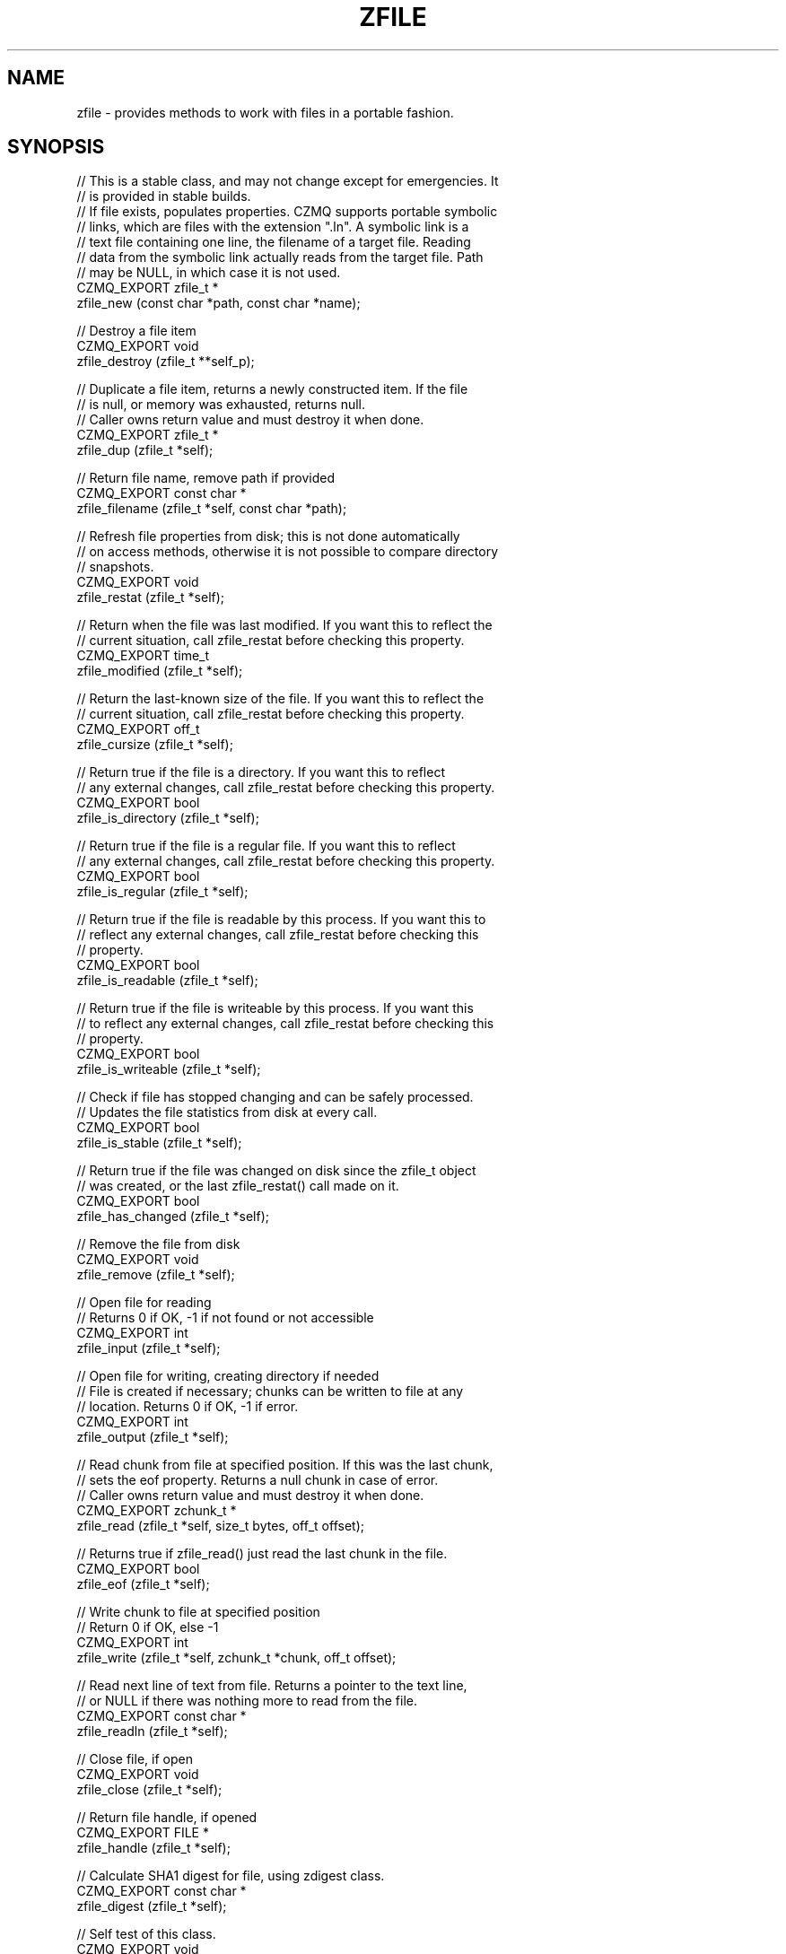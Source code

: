 '\" t
.\"     Title: zfile
.\"    Author: [see the "AUTHORS" section]
.\" Generator: DocBook XSL Stylesheets v1.76.1 <http://docbook.sf.net/>
.\"      Date: 12/31/2016
.\"    Manual: CZMQ Manual
.\"    Source: CZMQ 4.0.2
.\"  Language: English
.\"
.TH "ZFILE" "3" "12/31/2016" "CZMQ 4\&.0\&.2" "CZMQ Manual"
.\" -----------------------------------------------------------------
.\" * Define some portability stuff
.\" -----------------------------------------------------------------
.\" ~~~~~~~~~~~~~~~~~~~~~~~~~~~~~~~~~~~~~~~~~~~~~~~~~~~~~~~~~~~~~~~~~
.\" http://bugs.debian.org/507673
.\" http://lists.gnu.org/archive/html/groff/2009-02/msg00013.html
.\" ~~~~~~~~~~~~~~~~~~~~~~~~~~~~~~~~~~~~~~~~~~~~~~~~~~~~~~~~~~~~~~~~~
.ie \n(.g .ds Aq \(aq
.el       .ds Aq '
.\" -----------------------------------------------------------------
.\" * set default formatting
.\" -----------------------------------------------------------------
.\" disable hyphenation
.nh
.\" disable justification (adjust text to left margin only)
.ad l
.\" -----------------------------------------------------------------
.\" * MAIN CONTENT STARTS HERE *
.\" -----------------------------------------------------------------
.SH "NAME"
zfile \- provides methods to work with files in a portable fashion\&.
.SH "SYNOPSIS"
.sp
.nf
//  This is a stable class, and may not change except for emergencies\&. It
//  is provided in stable builds\&.
//  If file exists, populates properties\&. CZMQ supports portable symbolic
//  links, which are files with the extension "\&.ln"\&. A symbolic link is a
//  text file containing one line, the filename of a target file\&. Reading
//  data from the symbolic link actually reads from the target file\&. Path
//  may be NULL, in which case it is not used\&.
CZMQ_EXPORT zfile_t *
    zfile_new (const char *path, const char *name);

//  Destroy a file item
CZMQ_EXPORT void
    zfile_destroy (zfile_t **self_p);

//  Duplicate a file item, returns a newly constructed item\&. If the file
//  is null, or memory was exhausted, returns null\&.
//  Caller owns return value and must destroy it when done\&.
CZMQ_EXPORT zfile_t *
    zfile_dup (zfile_t *self);

//  Return file name, remove path if provided
CZMQ_EXPORT const char *
    zfile_filename (zfile_t *self, const char *path);

//  Refresh file properties from disk; this is not done automatically
//  on access methods, otherwise it is not possible to compare directory
//  snapshots\&.
CZMQ_EXPORT void
    zfile_restat (zfile_t *self);

//  Return when the file was last modified\&. If you want this to reflect the
//  current situation, call zfile_restat before checking this property\&.
CZMQ_EXPORT time_t
    zfile_modified (zfile_t *self);

//  Return the last\-known size of the file\&. If you want this to reflect the
//  current situation, call zfile_restat before checking this property\&.
CZMQ_EXPORT off_t
    zfile_cursize (zfile_t *self);

//  Return true if the file is a directory\&. If you want this to reflect
//  any external changes, call zfile_restat before checking this property\&.
CZMQ_EXPORT bool
    zfile_is_directory (zfile_t *self);

//  Return true if the file is a regular file\&. If you want this to reflect
//  any external changes, call zfile_restat before checking this property\&.
CZMQ_EXPORT bool
    zfile_is_regular (zfile_t *self);

//  Return true if the file is readable by this process\&. If you want this to
//  reflect any external changes, call zfile_restat before checking this
//  property\&.
CZMQ_EXPORT bool
    zfile_is_readable (zfile_t *self);

//  Return true if the file is writeable by this process\&. If you want this
//  to reflect any external changes, call zfile_restat before checking this
//  property\&.
CZMQ_EXPORT bool
    zfile_is_writeable (zfile_t *self);

//  Check if file has stopped changing and can be safely processed\&.
//  Updates the file statistics from disk at every call\&.
CZMQ_EXPORT bool
    zfile_is_stable (zfile_t *self);

//  Return true if the file was changed on disk since the zfile_t object
//  was created, or the last zfile_restat() call made on it\&.
CZMQ_EXPORT bool
    zfile_has_changed (zfile_t *self);

//  Remove the file from disk
CZMQ_EXPORT void
    zfile_remove (zfile_t *self);

//  Open file for reading
//  Returns 0 if OK, \-1 if not found or not accessible
CZMQ_EXPORT int
    zfile_input (zfile_t *self);

//  Open file for writing, creating directory if needed
//  File is created if necessary; chunks can be written to file at any
//  location\&. Returns 0 if OK, \-1 if error\&.
CZMQ_EXPORT int
    zfile_output (zfile_t *self);

//  Read chunk from file at specified position\&. If this was the last chunk,
//  sets the eof property\&. Returns a null chunk in case of error\&.
//  Caller owns return value and must destroy it when done\&.
CZMQ_EXPORT zchunk_t *
    zfile_read (zfile_t *self, size_t bytes, off_t offset);

//  Returns true if zfile_read() just read the last chunk in the file\&.
CZMQ_EXPORT bool
    zfile_eof (zfile_t *self);

//  Write chunk to file at specified position
//  Return 0 if OK, else \-1
CZMQ_EXPORT int
    zfile_write (zfile_t *self, zchunk_t *chunk, off_t offset);

//  Read next line of text from file\&. Returns a pointer to the text line,
//  or NULL if there was nothing more to read from the file\&.
CZMQ_EXPORT const char *
    zfile_readln (zfile_t *self);

//  Close file, if open
CZMQ_EXPORT void
    zfile_close (zfile_t *self);

//  Return file handle, if opened
CZMQ_EXPORT FILE *
    zfile_handle (zfile_t *self);

//  Calculate SHA1 digest for file, using zdigest class\&.
CZMQ_EXPORT const char *
    zfile_digest (zfile_t *self);

//  Self test of this class\&.
CZMQ_EXPORT void
    zfile_test (bool verbose);

//  These methods are deprecated, and now moved to zsys class\&.
CZMQ_EXPORT bool
    zfile_exists (const char *filename);
CZMQ_EXPORT ssize_t
    zfile_size   (const char *filename);
CZMQ_EXPORT mode_t
    zfile_mode   (const char *filename);
CZMQ_EXPORT int
    zfile_delete (const char *filename);
CZMQ_EXPORT bool
    zfile_stable (const char *filename);
CZMQ_EXPORT int
    zfile_mkdir  (const char *pathname);
CZMQ_EXPORT int
    zfile_rmdir  (const char *pathname);
CZMQ_EXPORT void
    zfile_mode_private (void);
CZMQ_EXPORT void
    zfile_mode_default (void);
Please add \*(Aq@interface\*(Aq section in \*(Aq\&./\&.\&./src/zfile\&.c\*(Aq\&.
.fi
.SH "DESCRIPTION"
.sp
The zfile class provides methods to work with disk files\&. A file object provides the modified date, current size, and type of the file\&. You can create a file object for a filename that does not yet exist\&. To read or write data from the file, use the input and output methods, and then read and write chunks\&. The output method lets you both read and write chunks, at any offset\&. Finally, this class provides portable symbolic links\&. If a filename ends in "\&.ln", the first line of text in the file is read, and used as the underlying file for read/write operations\&. This lets you manipulate (e\&.g\&.) copy symbolic links without copying the perhaps very large files they point to\&.
.sp
This class is a new API, deprecating the old zfile class (which still exists but is implemented in zsys now)\&.
.SH "EXAMPLE"
.PP
\fBFrom zfile_test method\fR. 
.sp
.if n \{\
.RS 4
.\}
.nf
zfile_t *file = zfile_new (NULL, "bilbo");
assert (file);
assert (streq (zfile_filename (file, "\&."), "bilbo"));
assert (zfile_is_readable (file) == false);
zfile_destroy (&file);

//  Create a test file in some random subdirectory
file = zfile_new ("\&./this/is/a/test", "bilbo");
assert (file);
int rc = zfile_output (file);
assert (rc == 0);
zchunk_t *chunk = zchunk_new (NULL, 100);
assert (chunk);
zchunk_fill (chunk, 0, 100);

//  Write 100 bytes at position 1,000,000 in the file
rc = zfile_write (file, chunk, 1000000);
assert (rc == 0);
zchunk_destroy (&chunk);
zfile_close (file);
assert (zfile_is_readable (file));
assert (zfile_cursize (file) == 1000100);
assert (!zfile_is_stable (file));
assert (zfile_digest (file));

//  Now truncate file from outside
int handle = open ("\&./this/is/a/test/bilbo", O_WRONLY | O_TRUNC | O_BINARY, 0);
assert (handle >= 0);
rc = write (handle, "Hello, World\en", 13);
assert (rc == 13);
close (handle);
assert (zfile_has_changed (file));
zclock_sleep (1001);
assert (zfile_has_changed (file));

assert (!zfile_is_stable (file));
zfile_restat (file);
assert (zfile_is_stable (file));
assert (streq (zfile_digest (file), "4AB299C8AD6ED14F31923DD94F8B5F5CB89DFB54"));

//  Check we can read from file
rc = zfile_input (file);
assert (rc == 0);
chunk = zfile_read (file, 1000100, 0);
assert (chunk);
assert (zchunk_size (chunk) == 13);
zchunk_destroy (&chunk);
zfile_close (file);

//  Check we can read lines from file
rc = zfile_input (file);
assert (rc == 0);
const char *line = zfile_readln (file);
assert (streq (line, "Hello, World"));
line = zfile_readln (file);
assert (line == NULL);
zfile_close (file);

//  Try some fun with symbolic links
zfile_t *link = zfile_new ("\&./this/is/a/test", "bilbo\&.ln");
assert (link);
rc = zfile_output (link);
assert (rc == 0);
fprintf (zfile_handle (link), "\&./this/is/a/test/bilbo\en");
zfile_destroy (&link);

link = zfile_new ("\&./this/is/a/test", "bilbo\&.ln");
assert (link);
rc = zfile_input (link);
assert (rc == 0);
chunk = zfile_read (link, 1000100, 0);
assert (chunk);
assert (zchunk_size (chunk) == 13);
zchunk_destroy (&chunk);
zfile_destroy (&link);

//  Remove file and directory
zdir_t *dir = zdir_new ("\&./this", NULL);
assert (dir);
assert (zdir_cursize (dir) == 26);
zdir_remove (dir, true);
assert (zdir_cursize (dir) == 0);
zdir_destroy (&dir);

//  Check we can no longer read from file
assert (zfile_is_readable (file));
zfile_restat (file);
assert (!zfile_is_readable (file));
rc = zfile_input (file);
assert (rc == \-1);
zfile_destroy (&file);

file = zfile_new ("\&./", "eof_checkfile");
assert (file);
//  1\&. Write something first
rc = zfile_output (file);
assert (rc == 0);
chunk = zchunk_new ("123456789", 9);
assert (chunk);

rc = zfile_write (file, chunk, 0);
assert (rc == 0);
zchunk_destroy (&chunk);
zfile_close (file);
assert (zfile_cursize (file) == 9);

// 2\&. Read the written something
rc = zfile_input (file);
assert (rc != \-1);
// try to read more bytes than there is in the file
chunk = zfile_read (file, 1000, 0);
assert (zfile_eof(file));
assert (zchunk_streq (chunk, "123456789"));
zchunk_destroy (&chunk);

// reading is ok
chunk = zfile_read (file, 5, 0);
assert (!zfile_eof(file));
assert (zchunk_streq (chunk, "12345"));
zchunk_destroy (&chunk);

// read from non zero offset until the end
chunk = zfile_read (file, 5, 5);
assert (zfile_eof(file));
assert (zchunk_streq (chunk, "6789"));
zchunk_destroy (&chunk);
zfile_remove (file);
.fi
.if n \{\
.RE
.\}
.sp
.SH "AUTHORS"
.sp
The czmq manual was written by the authors in the AUTHORS file\&.
.SH "RESOURCES"
.sp
Main web site: \m[blue]\fB\%\fR\m[]
.sp
Report bugs to the email <\m[blue]\fBzeromq\-dev@lists\&.zeromq\&.org\fR\m[]\&\s-2\u[1]\d\s+2>
.SH "COPYRIGHT"
.sp
Copyright (c) the Contributors as noted in the AUTHORS file\&. This file is part of CZMQ, the high\-level C binding for 0MQ: http://czmq\&.zeromq\&.org\&. This Source Code Form is subject to the terms of the Mozilla Public License, v\&. 2\&.0\&. If a copy of the MPL was not distributed with this file, You can obtain one at http://mozilla\&.org/MPL/2\&.0/\&. LICENSE included with the czmq distribution\&.
.SH "NOTES"
.IP " 1." 4
zeromq-dev@lists.zeromq.org
.RS 4
\%mailto:zeromq-dev@lists.zeromq.org
.RE
